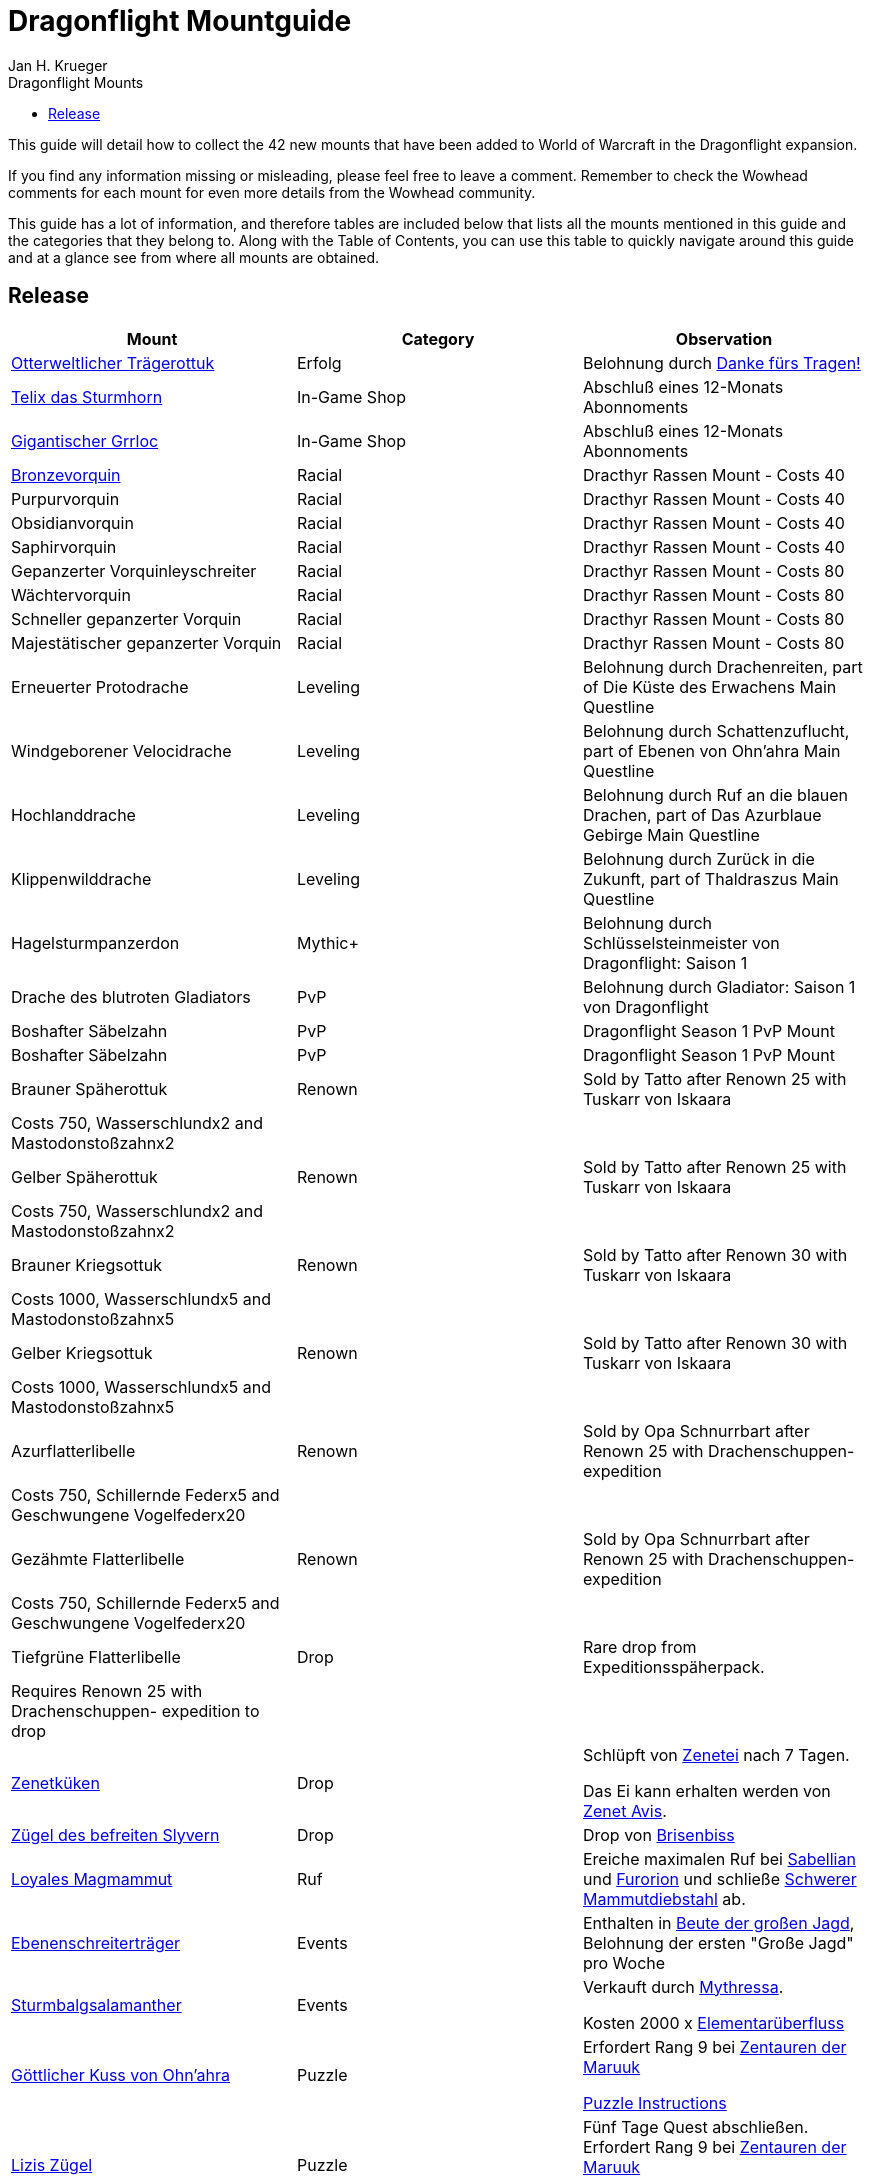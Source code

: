 = {subject}
Jan H. Krueger
:subject: Dragonflight Mountguide
:description:  Collection how to get the different Mounts in Shadowlands
:doctype: article
:confidentiality: Open
:listing-caption: Listing
:toc:
:toclevels: 1
:toc-title: Dragonflight Mounts

This guide will detail how to collect the 42 new mounts that have been added to World of Warcraft in the Dragonflight expansion.

If you find any information missing or misleading, please feel free to leave a comment. Remember to check the Wowhead comments for each mount for even more details from the Wowhead community.

This guide has a lot of information, and therefore tables are included below that lists all the mounts mentioned in this guide and the categories that they belong to. Along with the Table of Contents, you can use this table to quickly navigate around this guide and at a glance see from where all mounts are obtained.

== Release

[options="header"]
|========================================================================================================================================================================================================================================
| Mount                                                                                                          | Category             | Observation
|  https://www.wowhead.com/de/item=198654/otterweltlicher-trägerottuk[Otterweltlicher Trägerottuk]                                                                                   | Erfolg          | Belohnung durch  https://www.wowhead.com/de/achievement=15834/danke-fürs-tragen[Danke fürs Tragen!]
|  https://www.wowhead.com/de/spell=381529/telix-das-sturmhorn[Telix das Sturmhorn]                                                                                           | In-Game Shop         | Abschluß eines 12-Monats Abonnoments
|  https://www.wowhead.com/de/spell=315132/gigantischer-grrloc[Gigantischer Grrloc]                                                                                           | In-Game Shop         | Abschluß eines 12-Monats Abonnoments
|  https://www.wowhead.com/de/item=201720/bronzevorquin[Bronzevorquin]                                                                                                 | Racial               | Dracthyr Rassen Mount - Costs 40
|  Purpurvorquin                                                                                                 | Racial               | Dracthyr Rassen Mount - Costs 40
|  Obsidianvorquin                                                                                               | Racial               | Dracthyr Rassen Mount - Costs 40
|  Saphirvorquin                                                                                                 | Racial               | Dracthyr Rassen Mount - Costs 40
|  Gepanzerter Vorquinleyschreiter                                                                               | Racial               | Dracthyr Rassen Mount - Costs 80
|  Wächtervorquin                                                                                                | Racial               | Dracthyr Rassen Mount - Costs 80
|  Schneller gepanzerter Vorquin                                                                                 | Racial               | Dracthyr Rassen Mount - Costs 80
|  Majestätischer gepanzerter Vorquin                                                                            | Racial               | Dracthyr Rassen Mount - Costs 80
|  Erneuerter Protodrache                                                                                        | Leveling             | Belohnung durch Drachenreiten, part of Die Küste des Erwachens Main Questline
|  Windgeborener Velocidrache                                                                                    | Leveling             | Belohnung durch Schattenzuflucht, part of Ebenen von Ohn'ahra Main Questline
|  Hochlanddrache                                                                                                | Leveling             | Belohnung durch  Ruf an die blauen Drachen, part of Das Azurblaue Gebirge Main Questline
|  Klippenwilddrache                                                                                             | Leveling             | Belohnung durch  Zurück in die Zukunft, part of Thaldraszus Main Questline
| Hagelsturmpanzerdon                                                                                            | Mythic+              | Belohnung durch Schlüsselsteinmeister von Dragonflight: Saison 1
|  Drache des blutroten Gladiators                                                                               | PvP                  | Belohnung durch  Gladiator: Saison 1 von Dragonflight
|  Boshafter Säbelzahn                                                                                           | PvP                  | Dragonflight Season 1 PvP Mount
|  Boshafter Säbelzahn                                                                                           | PvP                  | Dragonflight Season 1 PvP Mount
|  Brauner Späherottuk                                                                                           | Renown               | Sold by Tatto after Renown 25 with Tuskarr von Iskaara
| Costs 750, Wasserschlundx2 and Mastodonstoßzahnx2                                                              |                      |
|  Gelber Späherottuk                                                                                            | Renown               | Sold by Tatto after Renown 25 with Tuskarr von Iskaara
| Costs 750, Wasserschlundx2 and Mastodonstoßzahnx2                                                              |                      |
|  Brauner Kriegsottuk                                                                                           | Renown               | Sold by Tatto after Renown 30 with Tuskarr von Iskaara
| Costs 1000, Wasserschlundx5 and Mastodonstoßzahnx5                                                             |                      |
|  Gelber Kriegsottuk                                                                                            | Renown               | Sold by Tatto after Renown 30 with Tuskarr von Iskaara
| Costs 1000, Wasserschlundx5 and Mastodonstoßzahnx5                                                             |                      |
|  Azurflatterlibelle                                                                                            | Renown               | Sold by Opa Schnurrbart after Renown 25 with Drachenschuppen- expedition
| Costs 750, Schillernde Federx5 and  Geschwungene Vogelfederx20                                                 |                      |
|  Gezähmte Flatterlibelle                                                                                       | Renown               | Sold by Opa Schnurrbart after Renown 25 with Drachenschuppen- expedition
| Costs 750, Schillernde Federx5 and  Geschwungene Vogelfederx20                                                 |                      |
|  Tiefgrüne Flatterlibelle                                                                                      | Drop                 | Rare drop from Expeditionsspäherpack.
| Requires Renown 25 with Drachenschuppen- expedition to drop                                                    |                      |
|  https://www.wowhead.com/de/item=198825/zenetküken[Zenetküken] | Drop                 | Schlüpft von https://www.wowhead.com/de/item=200879/zenetei[Zenetei] nach 7 Tagen.

Das Ei kann erhalten werden von https://www.wowhead.com/de/npc=193209/zenet-avis[Zenet Avis].
|  https://www.wowhead.com/de/item=201440/zügel-des-befreiten-slyvern[Zügel des befreiten Slyvern] | Drop                 | Drop von https://www.wowhead.com/de/npc=195353/brisenbiss[Brisenbiss]
|  https://www.wowhead.com/de/item=192601/loyales-magmammut[Loyales Magmammut] | Ruf | Ereiche maximalen Ruf bei https://www.wowhead.com/de/faction=2518/sabellian[Sabellian] und https://www.wowhead.com/de/faction=2517/furorion[Furorion] und schließe https://www.wowhead.com/de/achievement=16736/schwerer-mammutdiebstahl[Schwerer Mammutdiebstahl] ab.
| https://www.wowhead.com/de/item=192791/ebenenschreiterträger[Ebenenschreiterträger] | Events | Enthalten in https://www.wowhead.com/de/item=200468/beute-der-großen-jagd[Beute der großen Jagd], Belohnung der ersten "Große Jagd" pro Woche
| https://www.wowhead.com/de/item=192775/sturmbalgsalamanther[Sturmbalgsalamanther] | Events               | Verkauft durch https://www.wowhead.com/de/npc=196516/mythressa[Mythressa].

Kosten 2000 x https://www.wowhead.com/de/currency=2118/elementarüberfluss[Elementarüberfluss]
|  https://www.wowhead.com/de/item=198821/göttlicher-kuss-von-ohnahra[Göttlicher Kuss von Ohn'ahra]                                                                                  | Puzzle               | Erfordert Rang 9 bei https://www.wowhead.com/de/faction=2503/zentauren-der-maruuk[Zentauren der Maruuk]

https://www.wowhead.com/news/divine-kiss-of-ohnahra-ohuna-transformation-mount-in-dragonflight-329817[Puzzle Instructions]

|  https://www.wowhead.com/de/item=192799/lizis-zügel[Lizis Zügel]                                                                                                   | Puzzle               | Fünf Tage Quest abschließen. Erfordert Rang 9 bei https://www.wowhead.com/de/faction=2503/zentauren-der-maruuk[Zentauren der Maruuk]

https://www.wowhead.com/item=192799/lizis-reins#comments:id=5443480[Puzzle Instructions]
|  https://www.wowhead.com/de/item=192786/schneckenhaus-einer-schlummernden-weltenschnecke[Schneckenhaus einer schlummernden Weltenschnecke]                                                              | Puzzle               | Verkauft durch https://www.wowhead.com/de/npc=193310/händlerin-vexil[Händlerin Vexil] für 1000x https://www.wowhead.com/de/item=202173/magmapartikel[Magmapartikel]. https://www.wowhead.com/news/how-to-obtain-the-scrappy-worldsnail-collect-magmotes-for-magma-snail-mount-330240#news-post-330240[Click for more details].
|  https://www.wowhead.com/de/item=201454/temperamentvolle-himmelskralle[Temperamentvolle Himmelskralle] | Puzzle               | Trade the following dishes for the mount with https://www.wowhead.com/de/npc=190892/zonwogi[Zon'Wogi]. https://www.wowhead.com/news/how-to-obtain-the-temperament-skyclaw-secret-mount-in-dragonflight-330267[Click for more details].

20x https://www.wowhead.com/de/item=201421/tuskarrdörrfleisch[Tuskarrdörrfleisch]

20x https://www.wowhead.com/de/item=201422/blitzgefrorenes-fleisch[Blitzgefrorenes Fleisch]

20x https://www.wowhead.com/de/item=201420/gnolans-spezialität-des-hauses[Gnolans Spezialität des Hauses]
|  https://www.wowhead.com/de/item=198871/ottuk-des-iskaarahändlers[Ottuk des Iskaarahändlers]                                                                                     | Raid Drop            | Verkauft durch https://www.wowhead.com/de/npc=199448/tattukiaka[Tattukiaka]

Kosten: https://www.wowhead.com/de/item=195502/terros-gefangener-kern?bonus=7935[Terros' gefangener Kern] und https://www.wowhead.com/de/item=195496/auge-des-rachsüchtigen-hurrikans?bonus=7935[Auge des rachsüchtigen Hurrikans].
Alle beide sind Raiddrops und können von jeder Schwierigkeit erhalten werden.
|  https://www.wowhead.com/de/item=192806/wütendes-magmammut[Wütendes Magmammut]                                                                                            | Raid Erfolg     | Belohnung durch https://www.wowhead.com/de/achievement=16355/ruhm-des-gewölbeschlachtzüglers[Ruhm des Gewölbeschlachtzüglers]
|  https://www.wowhead.com/de/item=198873/ottuk-des-elfenbeinhändlers[Ottuk des Elfenbeinhändlers]                                                                                   | Dungeon Drop         | Verkauft durch https://www.wowhead.com/de/npc=199448/tattukiaka[Tattukiaka]

Kosten  https://www.wowhead.com/de/item=193696/donnernder-starkregenring?bonus=7974[Donnernder Starkregenring], https://www.wowhead.com/de/item=193633/instabile-arkanschleife?bonus=7974[Instabile Arkanschleife], und  https://www.wowhead.com/de/item=193708/platinsternenband?bonus=7974[Platinsternenband].

Alle drei sind Dungeondrops und können von jeder Schwierigkeit erhalten werden.
|  https://www.wowhead.com/de/item=192784/panzerklatscher[Panzerklatscher]                                                                                               | Dungeon Erfolg  | Erfolg von https://www.wowhead.com/de/achievement=16295/ruhm-des-helden-von-dragonflight[Ruhm des Helden von Dragonflight]
|  https://www.wowhead.com/de/item=198870/otto[Otto]                                                                                                          | Unknown              |
|  https://www.wowhead.com/de/item=192777/magmahäuschen[Magmahäuschen]                                                                                                 | Puzzle              | Um  Magmahäuschen zu bekommen, müsst ihr einen https://www.wowhead.com/de/item=201883/leerer-magmapanzer[Leerer Magmapanzer] finden.
Die werden von https://www.wowhead.com/de/npc=193138/lavaschlürfer[Lavaschlürfer] gedroppt. Wenn ihr den leeren Panzer habt, geht zu der https://www.wowhead.com/de/npc=199010/ermächtigte-schnecke[Ermächtigte Schnecke] in der Lava und benutzt sie (Rechtsklick auf die Schnecke)

*TomTom* +
/way 22.6 71.6 Lavaschlürfer +
/way 71.2 25.4 Ermächtigte Schnecke
|========================================================================================================================================================================================================================================


=== Quelle

https://www.wowhead.com/de/guide/mounts-dragonflight[WoWHead]